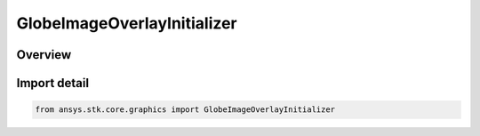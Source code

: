 GlobeImageOverlayInitializer
============================

.. py:class:: ansys.stk.core.graphics.GlobeImageOverlayInitializer

   Bases: :py:class:`~ansys.stk.core.graphics.IGlobeImageOverlayInitializer`

   A globe overlay that shows an image.

.. py:currentmodule:: GlobeImageOverlayInitializer

Overview
--------


Import detail
-------------

.. code-block:: python

    from ansys.stk.core.graphics import GlobeImageOverlayInitializer



